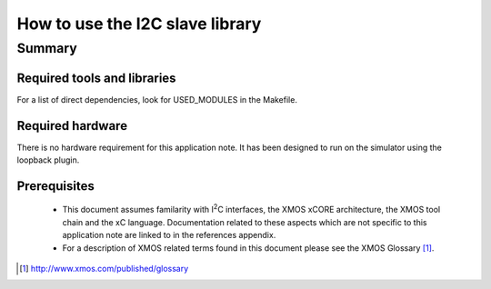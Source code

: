 .. |I2C| replace:: I\ :sup:`2`\ C

How to use the I2C slave library
================================


Summary
-------

Required tools and libraries
............................

For a list of direct dependencies, look for USED_MODULES in the Makefile.

Required hardware
.................
There is no hardware requirement for this application note. It has been designed
to run on the simulator using the loopback plugin.

Prerequisites
.............

 * This document assumes familarity with |I2C| interfaces, the XMOS xCORE
   architecture, the XMOS tool chain and the xC language. Documentation related
   to these aspects which are not specific to this application note are linked
   to in the references appendix.

 * For a description of XMOS related terms found in this document
   please see the XMOS Glossary [#]_.

.. [#] http://www.xmos.com/published/glossary



